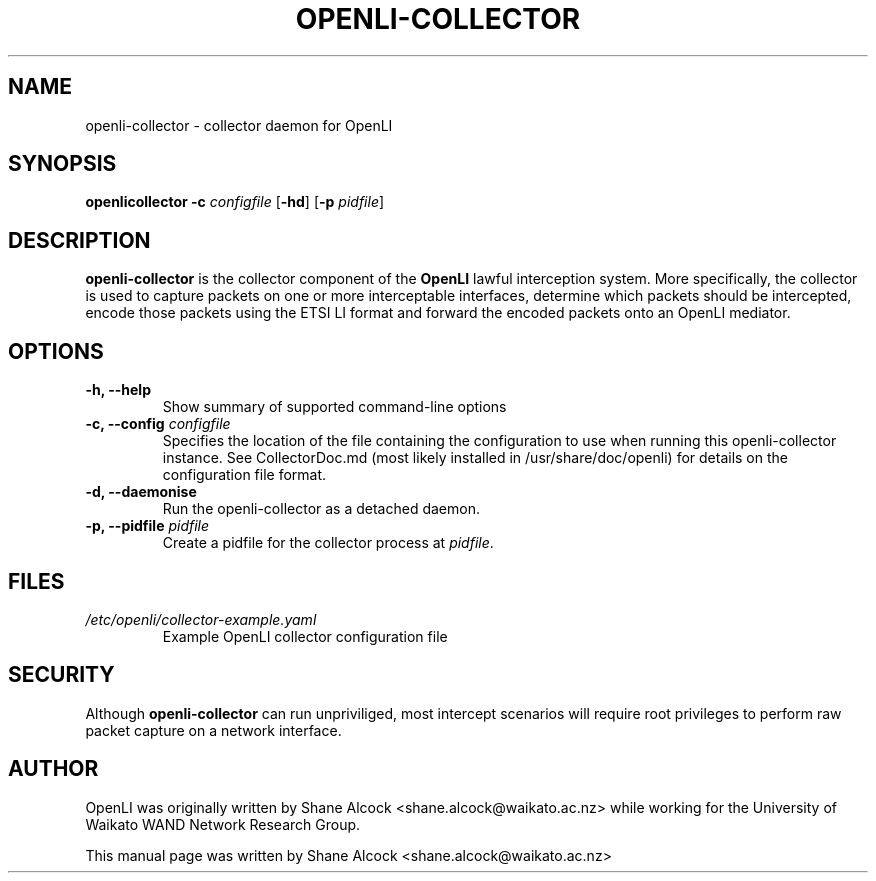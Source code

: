 .TH OPENLI-COLLECTOR 8 "2018-12-03" "openli-collector" "OpenLI"

.SH NAME
openli-collector \- collector daemon for OpenLI

.SH SYNOPSIS
\fBopenlicollector\fR \fB-c\fR \fIconfigfile\fR [\fB-hd\fR] [\fB-p \fIpidfile\fR]

.SH DESCRIPTION
\fBopenli-collector\fR is the collector component of the \fBOpenLI\fR
lawful interception system. More specifically, the collector is used to
capture packets on one or more interceptable interfaces, determine which
packets should be intercepted, encode those packets using the ETSI LI
format and forward the encoded packets onto an OpenLI mediator.

.SH OPTIONS
.TP
\fB-h, --help\fR
Show summary of supported command-line options

.TP
\fB-c, --config \fIconfigfile\fR
Specifies the location of the file containing the configuration to
use when running this openli-collector instance. See CollectorDoc.md
(most likely installed in /usr/share/doc/openli) for details on the
configuration file format.

.TP
\fB-d, --daemonise\fR
Run the openli-collector as a detached daemon.

.TP
\fB-p, --pidfile \fIpidfile\fR
Create a pidfile for the collector process at \fIpidfile\fR.


.SH FILES
.TP
.I /etc/openli/collector-example.yaml
Example OpenLI collector configuration file


.SH SECURITY
Although \fBopenli-collector\fR can run unpriviliged, most intercept
scenarios will require root privileges to perform raw packet capture on
a network interface.

.SH AUTHOR
OpenLI was originally written by Shane Alcock <shane.alcock@waikato.ac.nz>
while working for the University of Waikato WAND Network Research Group.

.PP
This manual page was written by Shane Alcock <shane.alcock@waikato.ac.nz>
